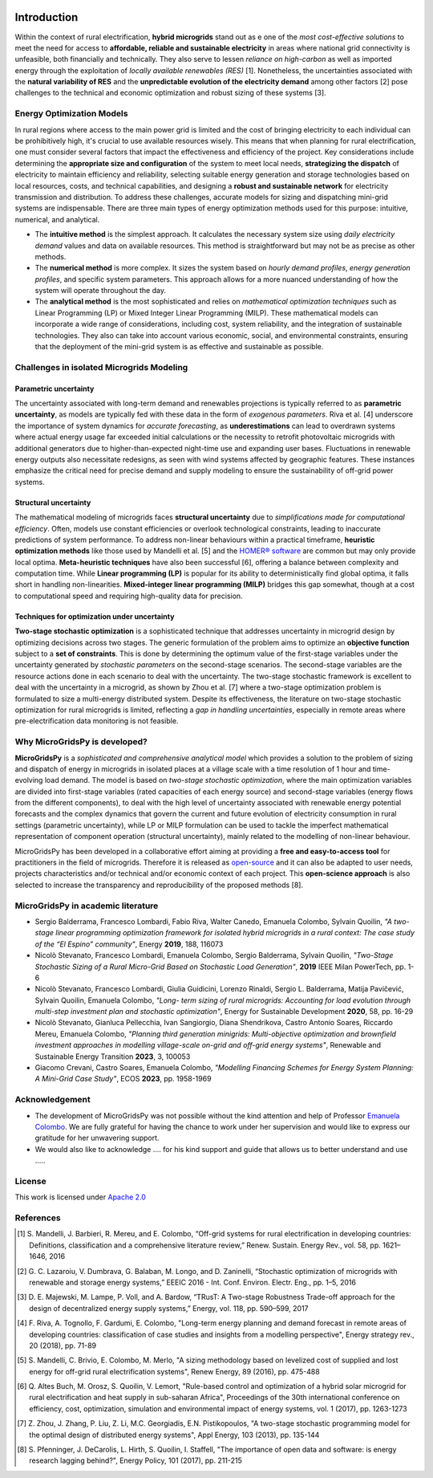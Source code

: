 
.. image:: https://raw.githubusercontent.com/SESAM-Polimi/MARIO/767d2c0e9e42ae0b6acf7c3a1cc379d7bcd367fa/doc/source/_static/images/polimi.svg
   :width: 100
   :align: right

.. |nbsp| unicode:: 0xA0 
   :trim:
   
#######################################
Introduction
#######################################

Within the context of rural electrification, **hybrid microgrids** stand out as e one of the *most cost-effective solutions* to meet the need for access to **affordable, reliable and sustainable electricity** in areas where national grid connectivity is unfeasible, both financially and technically. They also serve to lessen *reliance on high-carbon* as well as imported energy through the exploitation of *locally available renewables (RES)* [1]. Nonetheless, the uncertainties associated with the **natural variability of RES** and the **unpredictable evolution of the electricity demand** among other factors [2] pose challenges to the technical and economic optimization and robust sizing of these systems [3].

Energy Optimization Models
=========================================

In rural regions where access to the main power grid is limited and the cost of bringing electricity to each individual can be prohibitively high, it's crucial to use available resources wisely. This means that when planning for rural electrification, one must consider several factors that impact the effectiveness and efficiency of the project. Key considerations include determining the **appropriate size and configuration** of the system to meet local needs, **strategizing the dispatch** of electricity to maintain efficiency and reliability, selecting suitable energy generation and storage technologies based on local resources, costs, and technical capabilities, and designing a **robust and sustainable network** for electricity transmission and distribution. To address these challenges, accurate models for sizing and dispatching mini-grid systems are indispensable. There are three main types of energy optimization methods used for this purpose: intuitive, numerical, and analytical.

* The **intuitive method** is the simplest approach. It calculates the necessary system size using *daily electricity demand* values and data on available 
  resources. This method is straightforward but may not be as precise as other methods.

* The **numerical method** is more complex. It sizes the system based on *hourly demand profiles*, *energy generation profiles*, and specific system 
  parameters. This approach allows for a more nuanced understanding of how the system will operate throughout the day.

* The **analytical method** is the most sophisticated and relies on *mathematical optimization techniques* such as Linear Programming (LP) or Mixed Integer 
  Linear Programming (MILP). These mathematical models can incorporate a wide range of considerations, including cost, system reliability, and the 
  integration of sustainable technologies. They also can take into account various economic, social, and environmental constraints, ensuring that the 
  deployment of the mini-grid system is as effective and sustainable as possible.

Challenges in isolated Microgrids Modeling
============================================

Parametric uncertainty
-------------------------
The uncertainty associated with long-term demand and renewables projections is typically referred to as **parametric uncertainty**, as models are typically fed with these data in the form of *exogenous parameters*. Riva et al. [4] underscore the importance of system dynamics for *accurate forecasting*, as **underestimations** can lead to overdrawn systems where actual energy usage far exceeded initial calculations or the necessity to retrofit photovoltaic microgrids with additional generators due to higher-than-expected night-time use and expanding user bases. Fluctuations in renewable energy outputs also necessitate redesigns, as seen with wind systems affected by geographic features. These instances emphasize the critical need for precise demand and supply modeling to ensure the sustainability of off-grid power systems.

Structural uncertainty
------------------------
The mathematical modeling of microgrids faces **structural uncertainty** due to *simplifications made for computational efficiency*. Often, models use constant efficiencies or overlook technological constraints, leading to inaccurate predictions of system performance. To address non-linear behaviours within a practical timeframe, **heuristic optimization methods** like those used by Mandelli et al. [5] and the `HOMER® software <https://www.homerenergy.com/>`_   are common but may only provide local optima. **Meta-heuristic techniques** have also been successful [6], offering a balance between complexity and computation time. While **Linear programming (LP)** is popular for its ability to deterministically find global optima, it falls short in handling non-linearities. **Mixed-integer linear programming (MILP)** bridges this gap somewhat, though at a cost to computational speed and requiring high-quality data for precision.

Techniques for optimization under uncertainty
-----------------------------------------------

**Two-stage stochastic optimization** is a sophisticated technique that addresses uncertainty in microgrid design by optimizing decisions across two stages. The generic formulation of the problem aims to optimize an **objective function** subject to a **set of constraints**. This is done by determining the optimum value of the first-stage variables under the uncertainty generated by *stochastic parameters* on the second-stage scenarios. The second-stage variables are the resource actions done in each scenario to deal with the uncertainty. The two-stage stochastic framework is excellent to deal with the uncertainty in a microgrid, as shown by Zhou et al. [7] where a two-stage optimization problem is formulated to size a multi-energy distributed system. Despite its effectiveness, the literature on two-stage stochastic optimization for rural microgrids is limited, reflecting a *gap in handling uncertainties*, especially in remote areas where pre-electrification data monitoring is not feasible. 


Why MicroGridsPy is developed?
=========================================
**MicroGridsPy** is a *sophisticated and comprehensive analytical model* which provides a solution to the problem of sizing and dispatch of energy in microgrids in isolated places at a village scale with a time resolution of 1 hour and time-evolving load demand. The model is based on *two-stage stochastic optimization*, where the main optimization variables are divided into first-stage variables (rated capacities of each energy source) and second-stage variables (energy flows from the different components), to deal with the high level of uncertainty associated with renewable energy potential forecasts and the complex dynamics that govern the current and future evolution of electricity consumption in rural settings (parametric uncertainty), while LP or MILP formulation can be used to tackle the imperfect mathematical representation of component operation (structural uncertainty), mainly related to the modelling of non-linear behaviour. 

MicroGridsPy has been developed in a collaborative effort aiming at providing a **free and easy-to-access tool** for practitioners in the field of microgrids. Therefore it is released as `open-source <https://github.com/SESAM-Polimi/MicroGridsPy-SESAM>`_ and it can also be adapted to user needs, projects characteristics and/or technical and/or economic context of each project. This **open-science approach** is also selected to increase the transparency and reproducibility of the proposed methods [8].

MicroGridsPy in academic literature
=========================================

* Sergio Balderrama, Francesco Lombardi, Fabio Riva, Walter Canedo, Emanuela Colombo, Sylvain Quoilin, *"A two-stage linear programming optimization 
  framework for isolated hybrid microgrids in a rural context: The case study of the “El Espino” community"*, Energy **2019**, 188, 116073

* Nicolò Stevanato, Francesco Lombardi, Emanuela Colombo, Sergio Balderrama, Sylvain Quoilin, *"Two-Stage Stochastic Sizing of a Rural Micro-Grid Based on 
  Stochastic Load Generation"*, **2019** IEEE Milan PowerTech, pp. 1-6

* Nicolò Stevanato, Francesco Lombardi, Giulia Guidicini, Lorenzo Rinaldi, Sergio L. Balderrama, Matija Pavičević, Sylvain Quoilin, Emanuela Colombo, 
  *"Long- term sizing of rural microgrids: Accounting for load evolution through multi-step investment plan and stochastic optimization"*, Energy for 
  Sustainable Development **2020**, 58, pp. 16-29

* Nicolò Stevanato, Gianluca Pellecchia, Ivan Sangiorgio, Diana Shendrikova, Castro Antonio Soares, Riccardo Mereu, Emanuela Colombo, *"Planning third 
  generation minigrids: Multi-objective optimization and brownfield investment approaches in modelling village-scale on-grid and off-grid energy systems"*, 
  Renewable and Sustainable Energy Transition **2023**, 3, 100053

* Giacomo Crevani, Castro Soares, Emanuela Colombo, *"Modelling Financing Schemes for Energy System Planning: A Mini-Grid Case Study"*, ECOS **2023**, pp. 
  1958-1969 

Acknowledgement
=========================================

* The development of MicroGridsPy was not possible without the kind attention and help of Professor
  `Emanuela Colombo <https://www4.ceda.polimi.it/manifesti/manifesti/controller/ricerche/RicercaPerDocentiPublic.do?EVN_DIDATTICA=evento&k_doc=44891&lang=EN&aa=2014&tab_ricerca=1>`_.
  We are fully grateful for having the chance to work under her supervision and would like to express our gratitude for her unwavering support.

* We would also like to acknowledge .... for his kind support and guide that allows us to better understand and use .....


License
========

.. image:: https://img.shields.io/badge/License-Apache_2.0-blue.svg
    :target: https://www.apache.org/licenses/


This work is licensed under `Apache 2.0 <https://www.apache.org/licenses/>`_


References
=========================================
.. [1] S. Mandelli, J. Barbieri, R. Mereu, and E. Colombo, “Off-grid systems for rural electrification in developing countries: Definitions,  
       classification and a comprehensive literature review,” Renew. Sustain. Energy Rev., vol. 58, pp. 1621–1646, 2016 
.. [2] G. C. Lazaroiu, V. Dumbrava, G. Balaban, M. Longo, and D. Zaninelli, “Stochastic optimization of microgrids with renewable and storage energy 
       systems,” EEEIC 2016 - Int. Conf. Environ. Electr. Eng., pp. 1–5, 2016
.. [3] D. E. Majewski, M. Lampe, P. Voll, and A. Bardow, “TRusT: A Two-stage Robustness Trade-off approach for the design of decentralized energy supply 
       systems,” Energy, vol. 118, pp. 590–599, 2017
.. [4] F. Riva, A. Tognollo, F. Gardumi, E. Colombo, "Long-term energy planning and demand forecast in remote areas of developing countries: classification 
       of case studies and insights from a modelling perspective", Energy strategy rev., 20 (2018), pp. 71-89
.. [5] S. Mandelli, C. Brivio, E. Colombo, M. Merlo, "A sizing methodology based on levelized cost of supplied and lost energy for off-grid rural 
       electrification systems", Renew Energy, 89 (2016), pp. 475-488
.. [6] Q. Altes Buch, M. Orosz, S. Quoilin, V. Lemort, "Rule-based control and optimization of a hybrid solar microgrid for rural electrification and heat 
       supply in sub-saharan Africa", Proceedings of the 30th international conference on efficiency, cost, optimization, simulation and environmental 
       impact of energy systems, vol. 1 (2017), pp. 1263-1273
.. [7] Z. Zhou, J. Zhang, P. Liu, Z. Li, M.C. Georgiadis, E.N. Pistikopoulos, "A two-stage stochastic programming model for the optimal design of 
       distributed energy systems", Appl Energy, 103 (2013), pp. 135-144
.. [8] S. Pfenninger, J. DeCarolis, L. Hirth, S. Quoilin, I. Staffell, "The importance of open data and software: is energy research lagging behind?", 
       Energy Policy, 101 (2017), pp. 211-215


